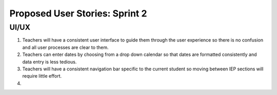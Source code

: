 ===============================
Proposed User Stories: Sprint 2
===============================

UI/UX
=====

1. Teachers will have a consistent user interface to guide them through the user experience so there is no confusion and all user processes are clear to them.

2. Teachers can enter dates by choosing from a drop down calendar so that dates are formatted consistently and data entry is less tedious.

3. Teachers will have a consistent navigation bar specific to the current student so moving between IEP sections will require little effort.

4. 